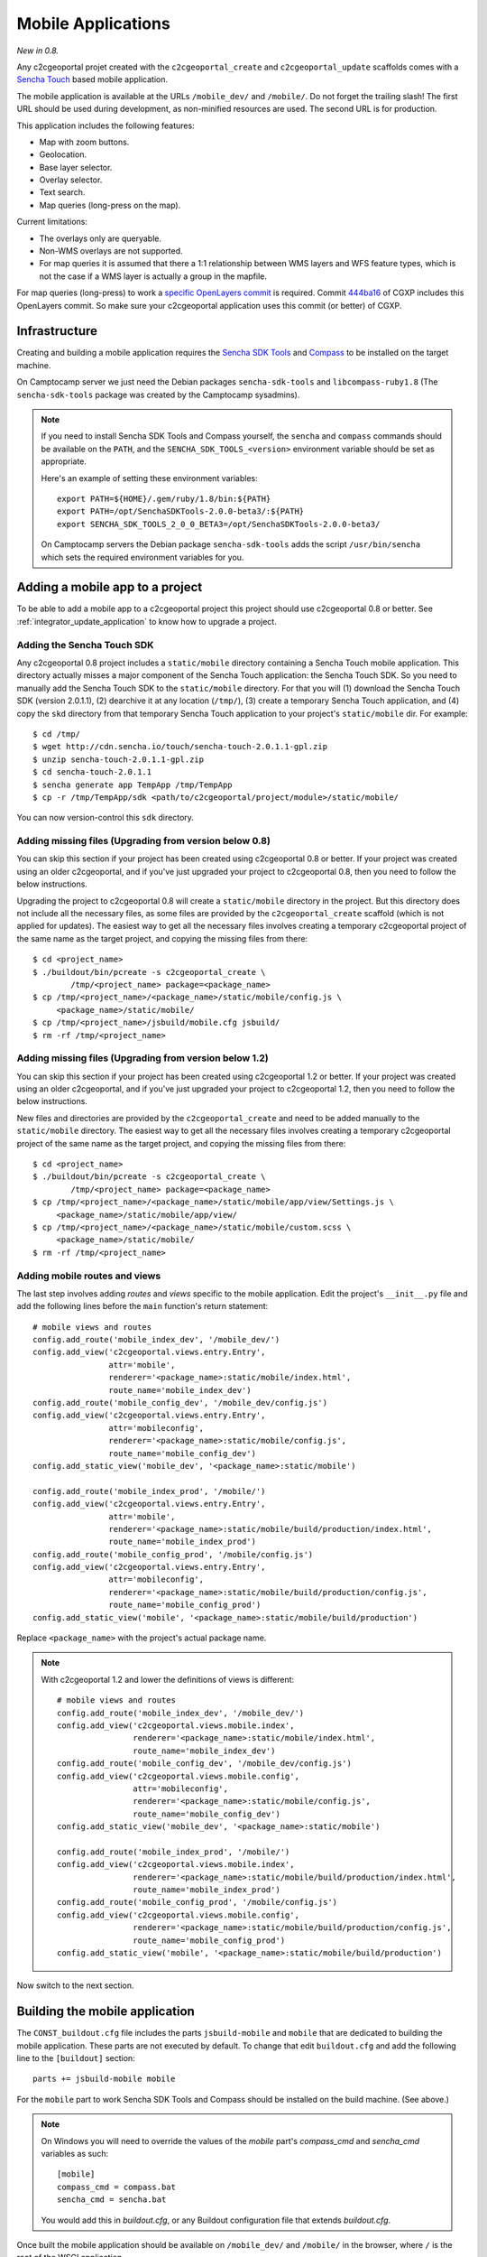 .. _integrator_mobile:

Mobile Applications
===================

*New in 0.8.*

Any c2cgeoportal projet created with the ``c2cgeoportal_create`` and
``c2cgeoportal_update`` scaffolds comes with a `Sencha Touch
<http://www.sencha.com/products/touch/>`_ based mobile application.

The mobile application is available at the URLs ``/mobile_dev/`` and
``/mobile/``. Do not forget the trailing slash! The first URL should be used
during development, as non-minified resources are used. The second URL is for
production.

This application includes the following features:

* Map with zoom buttons.
* Geolocation.
* Base layer selector.
* Overlay selector.
* Text search.
* Map queries (long-press on the map).

Current limitations:

* The overlays only are queryable.
* Non-WMS overlays are not supported.
* For map queries it is assumed that there a 1:1 relationship between WMS
  layers and WFS feature types, which is not the case if a WMS layer is
  actually a group in the mapfile.

For map queries (long-press) to work a `specific OpenLayers commit
<https://github.com/openlayers/openlayers/commit/f5aae88a3141dc94863791e500253b8a89ccd7ce>`_
is required. Commit `444ba16
<https://github.com/camptocamp/cgxp/commit/444ba161fa67cdb503479da12dda71a82a70f310>`_
of CGXP includes this OpenLayers commit. So make sure your c2cgeoportal
application uses this commit (or better) of CGXP.

Infrastructure
--------------

Creating and building a mobile application requires the `Sencha SDK Tools
<http://www.sencha.com/products/sdk-tools/>`_ and `Compass
<http://compass-style.org/>`_ to be installed on the target machine.

On Camptocamp server we just need the Debian packages ``sencha-sdk-tools``
and ``libcompass-ruby1.8`` (The ``sencha-sdk-tools`` package was created by
the Camptocamp sysadmins).

.. note::

    If you need to install Sencha SDK Tools and Compass yourself,
    the ``sencha`` and ``compass`` commands should be available
    on the ``PATH``, and the ``SENCHA_SDK_TOOLS_<version>``
    environment variable should be set as appropriate.

    Here's an example of setting these environment variables::

        export PATH=${HOME}/.gem/ruby/1.8/bin:${PATH}
        export PATH=/opt/SenchaSDKTools-2.0.0-beta3/:${PATH}
        export SENCHA_SDK_TOOLS_2_0_0_BETA3=/opt/SenchaSDKTools-2.0.0-beta3/

    On Camptocamp servers the Debian package ``sencha-sdk-tools`` adds the
    script ``/usr/bin/sencha`` which sets the required environment
    variables for you.

Adding a mobile app to a project
--------------------------------

To be able to add a mobile app to a c2cgeoportal project this project should use
c2cgeoportal 0.8 or better. See :ref:`integrator_update_application` to know
how to upgrade a project.

Adding the Sencha Touch SDK
~~~~~~~~~~~~~~~~~~~~~~~~~~~

Any c2cgeoportal 0.8 project includes a ``static/mobile`` directory containing
a Sencha Touch mobile application. This directory actually misses a major
component of the Sencha Touch application: the Sencha Touch SDK. So you need to
manually add the Sencha Touch SDK to the ``static/mobile`` directory.  For that
you will (1) download the Sencha Touch SDK (version 2.0.1.1), (2) dearchive it
at any location (``/tmp/``), (3) create a temporary Sencha Touch application,
and (4) copy the ``skd`` directory from that temporary Sencha Touch application
to your project's ``static/mobile`` dir. For example::

    $ cd /tmp/
    $ wget http://cdn.sencha.io/touch/sencha-touch-2.0.1.1-gpl.zip
    $ unzip sencha-touch-2.0.1.1-gpl.zip
    $ cd sencha-touch-2.0.1.1
    $ sencha generate app TempApp /tmp/TempApp
    $ cp -r /tmp/TempApp/sdk <path/to/c2cgeoportal/project/module>/static/mobile/

You can now version-control this ``sdk`` directory.

Adding missing files (Upgrading from version below 0.8)
~~~~~~~~~~~~~~~~~~~~~~~~~~~~~~~~~~~~~~~~~~~~~~~~~~~~~~~

You can skip this section if your project has been created using c2cgeoportal
0.8 or better. If your project was created using an older c2cgeoportal, and if
you've just upgraded your project to c2cgeoportal 0.8, then you need to follow
the below instructions.

Upgrading the project to c2cgeoportal 0.8 will create a ``static/mobile``
directory in the project. But this directory does not include all the necessary
files, as some files are provided by the ``c2cgeoportal_create`` scaffold
(which is not applied for updates). The easiest way to get all the necessary
files involves creating a temporary c2cgeoportal project of the same name as
the target project, and copying the missing files from there::

   $ cd <project_name>
   $ ./buildout/bin/pcreate -s c2cgeoportal_create \
           /tmp/<project_name> package=<package_name>
   $ cp /tmp/<project_name>/<package_name>/static/mobile/config.js \
        <package_name>/static/mobile/
   $ cp /tmp/<project_name>/jsbuild/mobile.cfg jsbuild/
   $ rm -rf /tmp/<project_name>

Adding missing files (Upgrading from version below 1.2)
~~~~~~~~~~~~~~~~~~~~~~~~~~~~~~~~~~~~~~~~~~~~~~~~~~~~~~~

You can skip this section if your project has been created using c2cgeoportal
1.2 or better. If your project was created using an older c2cgeoportal, and if
you've just upgraded your project to c2cgeoportal 1.2, then you need to follow
the below instructions.

New files and directories are provided by the ``c2cgeoportal_create`` and need
to be added manually to the ``static/mobile`` directory.
The easiest way to get all the necessary files involves creating a temporary
c2cgeoportal project of the same name as the target project, and copying the
missing files from there::

   $ cd <project_name>
   $ ./buildout/bin/pcreate -s c2cgeoportal_create \
           /tmp/<project_name> package=<package_name>
   $ cp /tmp/<project_name>/<package_name>/static/mobile/app/view/Settings.js \
        <package_name>/static/mobile/app/view/
   $ cp /tmp/<project_name>/<package_name>/static/mobile/custom.scss \
        <package_name>/static/mobile/
   $ rm -rf /tmp/<project_name>

Adding mobile routes and views
~~~~~~~~~~~~~~~~~~~~~~~~~~~~~~

The last step involves adding *routes* and *views* specific to the mobile
application. Edit the project's ``__init__.py`` file and add the following
lines before the ``main`` function's return statement::

    # mobile views and routes
    config.add_route('mobile_index_dev', '/mobile_dev/')
    config.add_view('c2cgeoportal.views.entry.Entry',
                    attr='mobile',
                    renderer='<package_name>:static/mobile/index.html',
                    route_name='mobile_index_dev')
    config.add_route('mobile_config_dev', '/mobile_dev/config.js')
    config.add_view('c2cgeoportal.views.entry.Entry',
                    attr='mobileconfig',
                    renderer='<package_name>:static/mobile/config.js',
                    route_name='mobile_config_dev')
    config.add_static_view('mobile_dev', '<package_name>:static/mobile')

    config.add_route('mobile_index_prod', '/mobile/')
    config.add_view('c2cgeoportal.views.entry.Entry',
                    attr='mobile',
                    renderer='<package_name>:static/mobile/build/production/index.html',
                    route_name='mobile_index_prod')
    config.add_route('mobile_config_prod', '/mobile/config.js')
    config.add_view('c2cgeoportal.views.entry.Entry',
                    attr='mobileconfig',
                    renderer='<package_name>:static/mobile/build/production/config.js',
                    route_name='mobile_config_prod')
    config.add_static_view('mobile', '<package_name>:static/mobile/build/production')

Replace ``<package_name>`` with the project's actual package name.

.. note::

    With c2cgeoportal 1.2 and lower the definitions of views is
    different::

        # mobile views and routes
        config.add_route('mobile_index_dev', '/mobile_dev/')
        config.add_view('c2cgeoportal.views.mobile.index',
                        renderer='<package_name>:static/mobile/index.html',
                        route_name='mobile_index_dev')
        config.add_route('mobile_config_dev', '/mobile_dev/config.js')
        config.add_view('c2cgeoportal.views.mobile.config',
                        attr='mobileconfig',
                        renderer='<package_name>:static/mobile/config.js',
                        route_name='mobile_config_dev')
        config.add_static_view('mobile_dev', '<package_name>:static/mobile')

        config.add_route('mobile_index_prod', '/mobile/')
        config.add_view('c2cgeoportal.views.mobile.index',
                        renderer='<package_name>:static/mobile/build/production/index.html',
                        route_name='mobile_index_prod')
        config.add_route('mobile_config_prod', '/mobile/config.js')
        config.add_view('c2cgeoportal.views.mobile.config',
                        renderer='<package_name>:static/mobile/build/production/config.js',
                        route_name='mobile_config_prod')
        config.add_static_view('mobile', '<package_name>:static/mobile/build/production')

Now switch to the next section.

Building the mobile application
-------------------------------

The ``CONST_buildout.cfg`` file includes the parts ``jsbuild-mobile`` and
``mobile`` that are dedicated to building the mobile application. These parts
are not executed by default.  To change that edit ``buildout.cfg`` and add the
following line to the ``[buildout]`` section::

    parts += jsbuild-mobile mobile

For the ``mobile`` part to work Sencha SDK Tools and Compass should be
installed on the build machine. (See above.)

.. note::

    On Windows you will need to override the values of the `mobile` part's
    `compass_cmd` and `sencha_cmd` variables as such::

        [mobile]
        compass_cmd = compass.bat
        sencha_cmd = sencha.bat

    You would add this in `buildout.cfg`, or any Buildout configuration file
    that extends `buildout.cfg`.


Once built the mobile application should be available on ``/mobile_dev/`` and
``/mobile/`` in the browser, where ``/`` is the root of the WSGI application.

Configuring the map and the layers
----------------------------------

By default the mobile application includes three OSM layers. The OSM layers are
base layers.

To change the map configuration and the layers for the mobile application edit
the project's ``static/mobile/config.js`` and modify the config object passed
to the ``OpenLayers.Map`` constructor. The execution of the ``config.js``
script should result in ``App.map`` being set to an ``OpenLayers.Map``
instance.

One thing you will certainly need to change is the mobile build profile for
OpenLayers. The file to edit is ``jsbuild/mobile.cfg``. For example you will
replace ``OpenLayers/Layer/OSM.js`` by ``OpenLayers/Layer/WMTS.js`` if the base
layers are all WMTS layers. You will also replace
``proj4js/lib/projCode/merc.js`` by ``EPSG21781.js`` if the map uses the Swiss
projection.

Theme
~~~~~

The list of themes and layers shown in the mobile application is dynamically
generated. See :ref:`administrator_guide`.

UI strings translations
-----------------------

The overlay selector uses the layer names (as defined in the ``allLayers``
array of overlays) as translation keys. To add your translations edit
``static/mobile/config.js`` and populate the ``OpenLayers.Lang.<code>`` objects
as necessary.

Raster service
--------------

When querying the map (longpress), the c2cgeoportal ``raster`` service can be
used to retrieve data from raster file (elevation, slope, etc...) and display
it in the ``Query view`` above query results.

If the raster service is already configured on the server, you can activate it
in the mobile application by adding the following to the config.js file::

    App.raster = true;

You'll also need to add a template string to each translation object. It needs
to be adapted to the data retrieved from the server::

    OpenLayers.Lang.fr = {
        [...]
        'rasterTpl': [
            '<div class="coordinates">',
                '<p>X : {x} - Y : {y}</p>',
                '<p>Altitude terrain : {mnt} m</p>',
                '<p>Altitude surface : {mns} m</p>',
            '</div>'
        ].join(''),
        [...]
    };

In the example above ``mns`` and ``mnt`` are the keys used in the server
config for the ``raster web services``.

Settings view
-------------

The ``Settings`` view, located in ``app/view/Settings.js``, can be customized
to suit the project needs. The ``Settings.js`` file is part of c2cgeoportal's
``c2cgeoportal_create`` scaffold, it will therefore not be overwritten when
applying the ``c2cgeoportal_update`` scaffold during an update of c2cgeoportal.


If style customization is also required for components in this view, use the
``custom.scss`` file.

Login/logout
~~~~~~~~~~~~

The mobile application includes a ``Login`` view component that the
``Settings`` view can include as one of its items. This component enables login
and logout. If the user is not authenticated the ``Login`` component adds
a "log in" button, that, when clicked, redirects the user to a login form view.
If the user is authenticated the ``Login`` component adds a welcome message,
and a "log out" button.

Here's an example of a ``Settings`` view that includes a ``Login`` view
component::

    Ext.define("App.view.Settings", {
        extend: 'Ext.Container',
        xtype: 'settingsview',
        requires: [
            // Do not forget this requirement, or Sencha Touch
            // will complain that "widget.login" is an
            // unrecognized alias.
            'App.view.Login'
        ],
        config: {
            items: [{
                xtype: 'toolbar',
                docked: 'top',
                items: [{
                    xtype: 'spacer'
                }, {
                    xtype: 'button',
                    iconCls: 'home',
                    iconMask: true,
                    action: 'home'
                }]
            }, {
                xtype: 'container',
                cls: 'settings',
                items: [{
                    xtype: 'component',
                    html: '<p>Some text</p>'
                }, {
                    // This is the login view component.
                    xtype: 'login'
                }]
            }]
        }
    });

The i18n keys relative to the login/logout functionality are: ``welcomeText``,
``loginLabel``, ``passwordLabel``, ``loginSubmitButtonText``, and
``loginCancelButtonText``. The last four pertain to the login form, they should
be self-explanatory. ``welcomeText`` is the text displayed above the "log out"
button when the user is authenticated, it typically includes the variable
``{username}``, which is changed to the actual username at render time. By
default, ``config.js`` includes the following english translations::

    OpenLayers.Lang.en = {
        ...
        // login/logout
        'loginButtonText': 'Log in',
        'welcomeText': '<p>You are {username}.</p>',
        'logoutButtonText': 'Log out',
        'loginLabel': 'Login',
        'passwordLabel': 'Password',
        'loginSubmitButtonText': 'Submit',
        'loginCancelButtonText': 'Cancel'
    };

For the ``Login`` component to work the ``App.info`` JavaScript variable should
be set. The setting of this variable should be done anywhere in the
``config.js`` file, with this::

    App.info = '${info | n}';

By default ``config.js`` includes it.

Multiple mobile applications
----------------------------

This section discusses the possibility of having multiple mobile applications
within a c2cgeoportal application.

As you will find out by reading the rest of this section creating multiple
mobile applications is a clear violation of the "don't repeat yourself"
principle. It is therefore discouraged; creating multiple *profiles* of the
mobile application should be done through multiple themes. However you may need
multiple mobile applications if you want, for example, different base layers,
and/or a high degree of customization, for each application.

Any c2cgeoportal application includes a mobile application in the
``<package_name>/static/mobile/`` directory.  The mobile application is created
by the ``c2cgeoportal_create`` and ``c2cgeoportal_update`` scaffolds. To create
another mobile application, the easiest is to copy the existing ``mobile``
directory into a new directory. For example::

    $ cd <package_name>/static
    $ cp -r mobile mobile2

.. warning::

    It is important to note that the ``c2cgeoportal_update`` scaffold, which is
    used when updating a c2cgeoportal application to a new c2cgeoportal
    version, will update the ``mobile`` directory only. This further means that
    any other mobile application will need to be manually updated (by copying
    files).

Other things need to be duplicated:

* The ``jsbuild`` mobile config file should be duplicated.

  For this copy
  ``jsbuild/mobile.cfg`` into ``jsbuild/mobile2.cfg``, for example. You may
  want to adapt the new config file, based on your needs.

* The ``jsbuild-mobile`` and ``mobile`` Buildout parts should be duplicated.

  For this copy the ``[jsbuild-mobile]`` and ``[mobile]`` sections of
  ``CONST_buildout.cfg``, them into the application's ``buildout.cfg`` file,
  rename them (to ``[jsbuild-mobile2]`` and ``[mobile2]``), and adapt their
  contents so they reference the new mobile directory (``static/mobile2``), and
  the new ``jsbuild`` mobile config file (``jsbuild/mobile2.cfg``).

  You also need to add ``jsbuild-mobile2`` and ``mobile2`` to the list
  of parts that are run by Buildout by default::

      [buildout]
      extends = CONST_buildout.cfg
      parts += jsbuild-mobile mobile jsbuild-mobile2 mobile2

  At this point you should be able to successfully run Buildout again.

* The mobile routes and views should be duplicated.

  For that edit the application's main ``__init__.py`` file and copy the entire
  ``# mobile views and routes`` block, and paste it right below the original.
  Now change the route names, for example from ``mobile_index_dev`` to
  ``mobile_index_dev2``. Change the route URLs, for example from
  ``/mobile_dev/`` to ``/mobile_dev2/``. Change the paths to the templates
  files, for example from
  ``renderer='<package_name>:static/mobile/index.html'`` to
  ``renderer='<package_name>:static/mobile2/index.html'``.  Do this for every
  route and view.

  You should be done.
